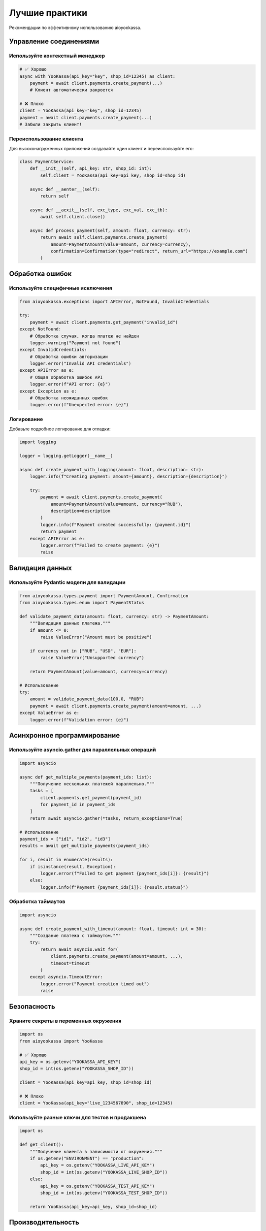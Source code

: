 Лучшие практики
===============

Рекомендации по эффективному использованию aioyookassa.

Управление соединениями
-----------------------

Используйте контекстный менеджер
~~~~~~~~~~~~~~~~~~~~~~~~~~~~~~~~~

.. code-block:: python

    # ✅ Хорошо
    async with YooKassa(api_key="key", shop_id=12345) as client:
        payment = await client.payments.create_payment(...)
        # Клиент автоматически закроется

    # ❌ Плохо
    client = YooKassa(api_key="key", shop_id=12345)
    payment = await client.payments.create_payment(...)
    # Забыли закрыть клиент!

Переиспользование клиента
~~~~~~~~~~~~~~~~~~~~~~~~~

Для высоконагруженных приложений создавайте один клиент и переиспользуйте его:

.. code-block:: python

    class PaymentService:
        def __init__(self, api_key: str, shop_id: int):
            self.client = YooKassa(api_key=api_key, shop_id=shop_id)
        
        async def __aenter__(self):
            return self
        
        async def __aexit__(self, exc_type, exc_val, exc_tb):
            await self.client.close()
        
        async def process_payment(self, amount: float, currency: str):
            return await self.client.payments.create_payment(
                amount=PaymentAmount(value=amount, currency=currency),
                confirmation=Confirmation(type="redirect", return_url="https://example.com")
            )

Обработка ошибок
----------------

Используйте специфичные исключения
~~~~~~~~~~~~~~~~~~~~~~~~~~~~~~~~~~

.. code-block:: python

    from aioyookassa.exceptions import APIError, NotFound, InvalidCredentials

    try:
        payment = await client.payments.get_payment("invalid_id")
    except NotFound:
        # Обработка случая, когда платеж не найден
        logger.warning("Payment not found")
    except InvalidCredentials:
        # Обработка ошибки авторизации
        logger.error("Invalid API credentials")
    except APIError as e:
        # Общая обработка ошибок API
        logger.error(f"API error: {e}")
    except Exception as e:
        # Обработка неожиданных ошибок
        logger.error(f"Unexpected error: {e}")

Логирование
~~~~~~~~~~~

Добавьте подробное логирование для отладки:

.. code-block:: python

    import logging

    logger = logging.getLogger(__name__)

    async def create_payment_with_logging(amount: float, description: str):
        logger.info(f"Creating payment: amount={amount}, description={description}")
        
        try:
            payment = await client.payments.create_payment(
                amount=PaymentAmount(value=amount, currency="RUB"),
                description=description
            )
            logger.info(f"Payment created successfully: {payment.id}")
            return payment
        except APIError as e:
            logger.error(f"Failed to create payment: {e}")
            raise

Валидация данных
----------------

Используйте Pydantic модели для валидации
~~~~~~~~~~~~~~~~~~~~~~~~~~~~~~~~~~~~~~~~~~

.. code-block:: python

    from aioyookassa.types.payment import PaymentAmount, Confirmation
    from aioyookassa.types.enum import PaymentStatus

    def validate_payment_data(amount: float, currency: str) -> PaymentAmount:
        """Валидация данных платежа."""
        if amount <= 0:
            raise ValueError("Amount must be positive")
        
        if currency not in ["RUB", "USD", "EUR"]:
            raise ValueError("Unsupported currency")
        
        return PaymentAmount(value=amount, currency=currency)

    # Использование
    try:
        amount = validate_payment_data(100.0, "RUB")
        payment = await client.payments.create_payment(amount=amount, ...)
    except ValueError as e:
        logger.error(f"Validation error: {e}")

Асинхронное программирование
----------------------------

Используйте asyncio.gather для параллельных операций
~~~~~~~~~~~~~~~~~~~~~~~~~~~~~~~~~~~~~~~~~~~~~~~~~~~~

.. code-block:: python

    import asyncio

    async def get_multiple_payments(payment_ids: list):
        """Получение нескольких платежей параллельно."""
        tasks = [
            client.payments.get_payment(payment_id) 
            for payment_id in payment_ids
        ]
        return await asyncio.gather(*tasks, return_exceptions=True)

    # Использование
    payment_ids = ["id1", "id2", "id3"]
    results = await get_multiple_payments(payment_ids)
    
    for i, result in enumerate(results):
        if isinstance(result, Exception):
            logger.error(f"Failed to get payment {payment_ids[i]}: {result}")
        else:
            logger.info(f"Payment {payment_ids[i]}: {result.status}")

Обработка таймаутов
~~~~~~~~~~~~~~~~~~~

.. code-block:: python

    import asyncio

    async def create_payment_with_timeout(amount: float, timeout: int = 30):
        """Создание платежа с таймаутом."""
        try:
            return await asyncio.wait_for(
                client.payments.create_payment(amount=amount, ...),
                timeout=timeout
            )
        except asyncio.TimeoutError:
            logger.error("Payment creation timed out")
            raise

Безопасность
------------

Храните секреты в переменных окружения
~~~~~~~~~~~~~~~~~~~~~~~~~~~~~~~~~~~~~~~

.. code-block:: python

    import os
    from aioyookassa import YooKassa

    # ✅ Хорошо
    api_key = os.getenv("YOOKASSA_API_KEY")
    shop_id = int(os.getenv("YOOKASSA_SHOP_ID"))
    
    client = YooKassa(api_key=api_key, shop_id=shop_id)

    # ❌ Плохо
    client = YooKassa(api_key="live_1234567890", shop_id=12345)

Используйте разные ключи для тестов и продакшена
~~~~~~~~~~~~~~~~~~~~~~~~~~~~~~~~~~~~~~~~~~~~~~~~

.. code-block:: python

    import os

    def get_client():
        """Получение клиента в зависимости от окружения."""
        if os.getenv("ENVIRONMENT") == "production":
            api_key = os.getenv("YOOKASSA_LIVE_API_KEY")
            shop_id = int(os.getenv("YOOKASSA_LIVE_SHOP_ID"))
        else:
            api_key = os.getenv("YOOKASSA_TEST_API_KEY")
            shop_id = int(os.getenv("YOOKASSA_TEST_SHOP_ID"))
        
        return YooKassa(api_key=api_key, shop_id=shop_id)

Производительность
------------------

Кэширование результатов
~~~~~~~~~~~~~~~~~~~~~~~

.. code-block:: python

    from functools import lru_cache
    import asyncio

    @lru_cache(maxsize=128)
    def get_cached_payment(payment_id: str):
        """Кэширование информации о платеже."""
        return asyncio.create_task(
            client.payments.get_payment(payment_id)
        )

Ограничение частоты запросов
~~~~~~~~~~~~~~~~~~~~~~~~~~~~

.. code-block:: python

    import asyncio
    from collections import defaultdict

    class RateLimiter:
        def __init__(self, max_requests: int, time_window: int):
            self.max_requests = max_requests
            self.time_window = time_window
            self.requests = defaultdict(list)
        
        async def acquire(self, key: str = "default"):
            now = asyncio.get_event_loop().time()
            
            # Удаляем старые запросы
            self.requests[key] = [
                req_time for req_time in self.requests[key]
                if now - req_time < self.time_window
            ]
            
            if len(self.requests[key]) >= self.max_requests:
                sleep_time = self.time_window - (now - self.requests[key][0])
                await asyncio.sleep(sleep_time)
            
            self.requests[key].append(now)

    # Использование
    rate_limiter = RateLimiter(max_requests=100, time_window=60)  # 100 запросов в минуту

    async def create_payment_with_rate_limit(amount: float):
        await rate_limiter.acquire()
        return await client.payments.create_payment(amount=amount, ...)

Тестирование
------------

Используйте моки для тестирования
~~~~~~~~~~~~~~~~~~~~~~~~~~~~~~~~~

.. code-block:: python

    import pytest
    from unittest.mock import AsyncMock, patch
    from aioyookassa import YooKassa

    @pytest.mark.asyncio
    async def test_create_payment():
        with patch('aioyookassa.core.api.payments.PaymentsAPI.create_payment') as mock_create:
            mock_create.return_value = AsyncMock()
            mock_create.return_value.id = "test_payment_id"
            
            client = YooKassa(api_key="test", shop_id=12345)
            payment = await client.payments.create_payment(
                amount=PaymentAmount(value=100, currency="RUB"),
                description="Test"
            )
            
            assert payment.id == "test_payment_id"
            mock_create.assert_called_once()

Используйте тестовые данные
~~~~~~~~~~~~~~~~~~~~~~~~~~~

.. code-block:: python

    @pytest.fixture
    def sample_payment_data():
        return {
            "id": "test_payment_id",
            "status": "succeeded",
            "amount": {"value": "100.00", "currency": "RUB"},
            "description": "Test payment"
        }

    @pytest.mark.asyncio
    async def test_payment_creation(sample_payment_data):
        # Тест с использованием фикстуры
        pass

